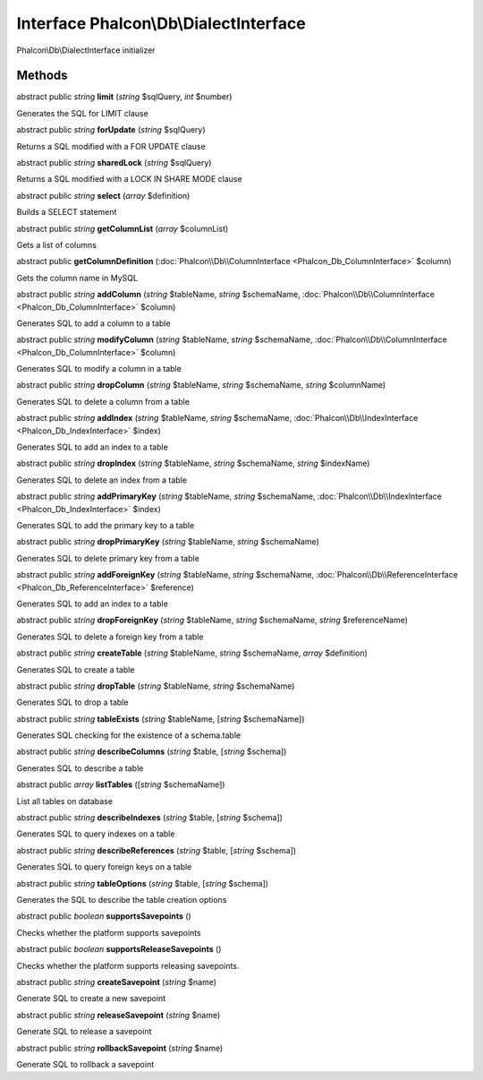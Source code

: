 Interface **Phalcon\\Db\\DialectInterface**
===========================================

Phalcon\\Db\\DialectInterface initializer


Methods
-------

abstract public *string*  **limit** (*string* $sqlQuery, *int* $number)

Generates the SQL for LIMIT clause



abstract public *string*  **forUpdate** (*string* $sqlQuery)

Returns a SQL modified with a FOR UPDATE clause



abstract public *string*  **sharedLock** (*string* $sqlQuery)

Returns a SQL modified with a LOCK IN SHARE MODE clause



abstract public *string*  **select** (*array* $definition)

Builds a SELECT statement



abstract public *string*  **getColumnList** (*array* $columnList)

Gets a list of columns



abstract public  **getColumnDefinition** (:doc:`Phalcon\\Db\\ColumnInterface <Phalcon_Db_ColumnInterface>` $column)

Gets the column name in MySQL



abstract public *string*  **addColumn** (*string* $tableName, *string* $schemaName, :doc:`Phalcon\\Db\\ColumnInterface <Phalcon_Db_ColumnInterface>` $column)

Generates SQL to add a column to a table



abstract public *string*  **modifyColumn** (*string* $tableName, *string* $schemaName, :doc:`Phalcon\\Db\\ColumnInterface <Phalcon_Db_ColumnInterface>` $column)

Generates SQL to modify a column in a table



abstract public *string*  **dropColumn** (*string* $tableName, *string* $schemaName, *string* $columnName)

Generates SQL to delete a column from a table



abstract public *string*  **addIndex** (*string* $tableName, *string* $schemaName, :doc:`Phalcon\\Db\\IndexInterface <Phalcon_Db_IndexInterface>` $index)

Generates SQL to add an index to a table



abstract public *string*  **dropIndex** (*string* $tableName, *string* $schemaName, *string* $indexName)

Generates SQL to delete an index from a table



abstract public *string*  **addPrimaryKey** (*string* $tableName, *string* $schemaName, :doc:`Phalcon\\Db\\IndexInterface <Phalcon_Db_IndexInterface>` $index)

Generates SQL to add the primary key to a table



abstract public *string*  **dropPrimaryKey** (*string* $tableName, *string* $schemaName)

Generates SQL to delete primary key from a table



abstract public *string*  **addForeignKey** (*string* $tableName, *string* $schemaName, :doc:`Phalcon\\Db\\ReferenceInterface <Phalcon_Db_ReferenceInterface>` $reference)

Generates SQL to add an index to a table



abstract public *string*  **dropForeignKey** (*string* $tableName, *string* $schemaName, *string* $referenceName)

Generates SQL to delete a foreign key from a table



abstract public *string*  **createTable** (*string* $tableName, *string* $schemaName, *array* $definition)

Generates SQL to create a table



abstract public *string*  **dropTable** (*string* $tableName, *string* $schemaName)

Generates SQL to drop a table



abstract public *string*  **tableExists** (*string* $tableName, [*string* $schemaName])

Generates SQL checking for the existence of a schema.table



abstract public *string*  **describeColumns** (*string* $table, [*string* $schema])

Generates SQL to describe a table



abstract public *array*  **listTables** ([*string* $schemaName])

List all tables on database



abstract public *string*  **describeIndexes** (*string* $table, [*string* $schema])

Generates SQL to query indexes on a table



abstract public *string*  **describeReferences** (*string* $table, [*string* $schema])

Generates SQL to query foreign keys on a table



abstract public *string*  **tableOptions** (*string* $table, [*string* $schema])

Generates the SQL to describe the table creation options



abstract public *boolean*  **supportsSavepoints** ()

Checks whether the platform supports savepoints



abstract public *boolean*  **supportsReleaseSavepoints** ()

Checks whether the platform supports releasing savepoints.



abstract public *string*  **createSavepoint** (*string* $name)

Generate SQL to create a new savepoint



abstract public *string*  **releaseSavepoint** (*string* $name)

Generate SQL to release a savepoint



abstract public *string*  **rollbackSavepoint** (*string* $name)

Generate SQL to rollback a savepoint



